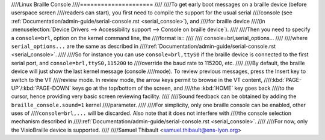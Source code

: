 ////Linux Braille Console
////=====================
////
////To get early boot messages on a braille device (before userspace screen
////readers can start), you first need to compile the support for the usual serial
////console (see :ref:`Documentation/admin-guide/serial-console.rst <serial_console>`), and
////for braille device
////(in :menuselection:`Device Drivers --> Accessibility support --> Console on braille device`).
////
////Then you need to specify a ``console=brl``, option on the kernel command line, the
////format is::
////
////	console=brl,serial_options...
////
////where ``serial_options...`` are the same as described in
////:ref:`Documentation/admin-guide/serial-console.rst <serial_console>`.
////
////So for instance you can use ``console=brl,ttyS0`` if the braille device is connected to the first serial port, and ``console=brl,ttyS0,115200`` to
////override the baud rate to 115200, etc.
////
////By default, the braille device will just show the last kernel message (console
////mode).  To review previous messages, press the Insert key to switch to the VT
////review mode.  In review mode, the arrow keys permit to browse in the VT content,
////:kbd:`PAGE-UP`/:kbd:`PAGE-DOWN` keys go at the top/bottom of the screen, and
////the :kbd:`HOME` key goes back
////to the cursor, hence providing very basic screen reviewing facility.
////
////Sound feedback can be obtained by adding the ``braille_console.sound=1`` kernel
////parameter.
////
////For simplicity, only one braille console can be enabled, other uses of
////``console=brl,...`` will be discarded.  Also note that it does not interfere with
////the console selection mechanism described in
////:ref:`Documentation/admin-guide/serial-console.rst <serial_console>`.
////
////For now, only the VisioBraille device is supported.
////
////Samuel Thibault <samuel.thibault@ens-lyon.org>
